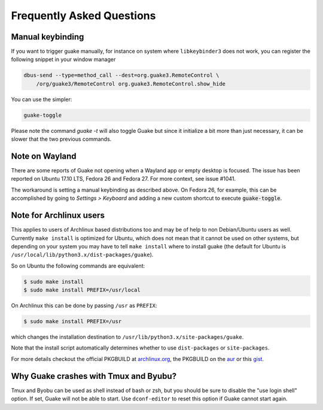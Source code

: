 Frequently Asked Questions
==========================

Manual keybinding
-----------------

If you want to trigger guake manually, for instance on system where ``libkeybinder3`` does not work,
you can register the following snippet in your window manager

.. code-block:: bash

    dbus-send --type=method_call --dest=org.guake3.RemoteControl \
        /org/guake3/RemoteControl org.guake3.RemoteControl.show_hide

You can use the simpler:

.. code-block:: bash

    guake-toggle

Please note the command `guake -t` will also toggle Guake but since it initialize a bit more than just
necessary, it can be slower that the two previous commands.

Note on Wayland
---------------

There are some reports of Guake not opening when a Wayland app or empty desktop is focused.
The issue has been reported on Ubuntu 17.10 LTS, Fedora 26 and Fedora 27.
For more context, see issue #1041.

The workaround is setting a manual keybinding as described above.
On Fedora 26, for example, this can be accomplished by going to *Settings > Keyboard* and
adding a new custom shortcut to execute :code:`guake-toggle`.

Note for Archlinux users
------------------------

This applies to users of Archlinux based distributions too and may be of help to non
Debian/Ubuntu users as well. Currently ``make install`` is optimized for Ubuntu, which
does not mean that it cannot be used on other systems, but depending on your system
you may have to tell ``make install`` where to install guake
(the default for Ubuntu is ``/usr/local/lib/python3.x/dist-packages/guake``).

So on Ubuntu the following commands are equivalent:

.. code-block:: bash

    $ sudo make install
    $ sudo make install PREFIX=/usr/local

On Archlinux this can be done by passing ``/usr`` as ``PREFIX``:

.. code-block:: bash

    $ sudo make install PREFIX=/usr

which changes the installation destination to ``/usr/lib/python3.x/site-packages/guake``.

Note that the install script automatically determines whether to use
``dist-packages`` or ``site-packages``.

For more details checkout the official PKGBUILD at
`archlinux.org <https://www.archlinux.org/packages/community/any/guake/>`_, the PKGBUILD on
the `aur <http://aur.archlinux.org/packages/guake-git>`_ or this
`gist <https://gist.github.com/aichingm/ed35ba3b136be4424b1ac947207dbca3>`_.

Why Guake crashes with Tmux and Byubu?
--------------------------------------

Tmux and Byobu can be used as shell instead of bash or zsh, but you should be sure to disable the
"use login shell" option. If set, Guake will not be able to start. Use ``dconf-editor`` to reset
this option if Guake cannot start again.
